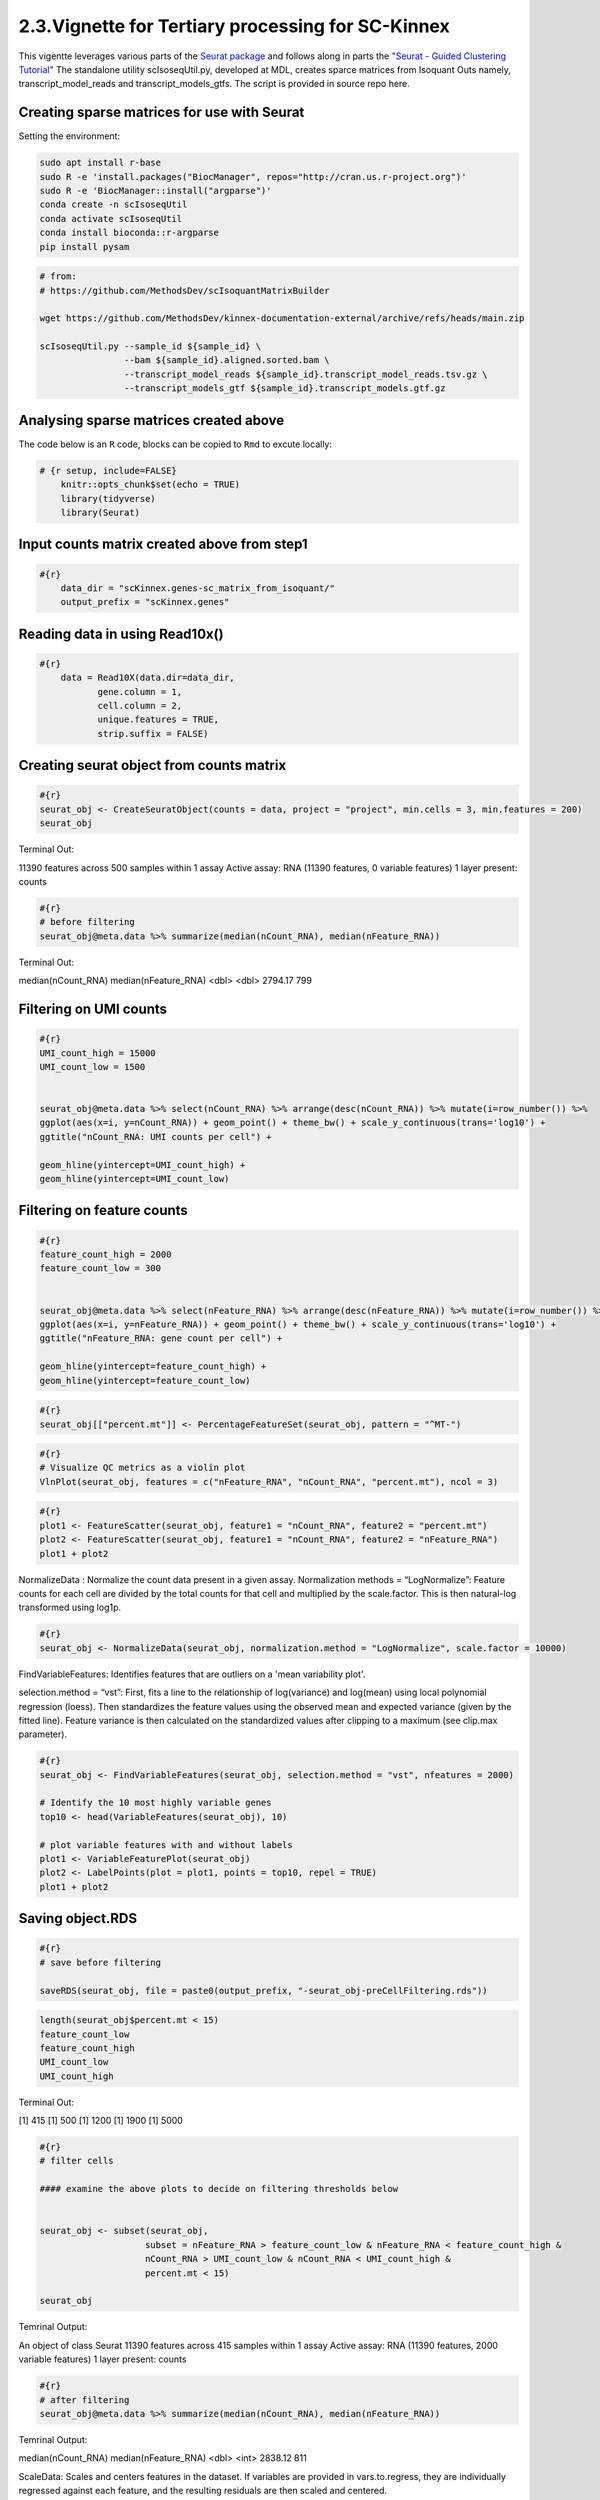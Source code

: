 2.3.Vignette for Tertiary processing for SC-Kinnex
==================================================

This vigentte leverages various parts of the `Seurat package <https://satijalab.org/seurat/>`_ and follows along in parts the `"Seurat - Guided Clustering Tutorial" <https://satijalab.org/seurat/articles/pbmc3k_tutorial.html>`_
The standalone utility scIsoseqUtil.py, developed at MDL, creates sparce matrices from Isoquant Outs namely, transcript_model_reads and transcript_models_gtfs. 
The script is provided in source repo here. 


Creating sparse matrices for use with Seurat
~~~~~~~~~~~~~~~~~~~~~~~~~~~~~~~~~~~~~~~~~~~~~~~~

Setting the environment:

.. code:: bash

    sudo apt install r-base
    sudo R -e 'install.packages("BiocManager", repos="http://cran.us.r-project.org")'
    sudo R -e 'BiocManager::install("argparse")'
    conda create -n scIsoseqUtil
    conda activate scIsoseqUtil
    conda install bioconda::r-argparse
    pip install pysam



.. code:: bash

    # from:
    # https://github.com/MethodsDev/scIsoquantMatrixBuilder

    wget https://github.com/MethodsDev/kinnex-documentation-external/archive/refs/heads/main.zip

    scIsoseqUtil.py --sample_id ${sample_id} \
                    --bam ${sample_id}.aligned.sorted.bam \
                    --transcript_model_reads ${sample_id}.transcript_model_reads.tsv.gz \
                    --transcript_models_gtf ${sample_id}.transcript_models.gtf.gz

Analysing sparse matrices created above
~~~~~~~~~~~~~~~~~~~~~~~~~~~~~~~~~~~~~~~~

The code below is an ``R`` code, blocks can be copied to ``Rmd`` to excute locally:

.. code:: bash

    # {r setup, include=FALSE}
        knitr::opts_chunk$set(echo = TRUE)
        library(tidyverse)
        library(Seurat)



Input counts matrix created above from step1
~~~~~~~~~~~~~~~~~~~~~~~~~~~~~~~~~~~~~~~~~~~~~

.. code:: bash

    #{r}
        data_dir = "scKinnex.genes-sc_matrix_from_isoquant/"
        output_prefix = "scKinnex.genes"


Reading data in using Read10x()
~~~~~~~~~~~~~~~~~~~~~~~~~~~~~~~~

.. code:: bash

    #{r}
        data = Read10X(data.dir=data_dir,
               gene.column = 1,
               cell.column = 2,
               unique.features = TRUE,
               strip.suffix = FALSE)

Creating seurat object from counts matrix
~~~~~~~~~~~~~~~~~~~~~~~~~~~~~~~~~~~~~~~~~~

.. code:: bash

    #{r}
    seurat_obj <- CreateSeuratObject(counts = data, project = "project", min.cells = 3, min.features = 200)
    seurat_obj


Terminal Out:

11390 features across 500 samples within 1 assay 
Active assay: RNA (11390 features, 0 variable features)
1 layer present: counts

.. code:: bash

    #{r}
    # before filtering
    seurat_obj@meta.data %>% summarize(median(nCount_RNA), median(nFeature_RNA))    


Terminal Out:

median(nCount_RNA)        median(nFeature_RNA)
<dbl>                     <dbl>
2794.17                   799


Filtering on UMI counts
~~~~~~~~~~~~~~~~~~~~~~~~

.. code:: bash

    #{r}
    UMI_count_high = 15000
    UMI_count_low = 1500

    
    seurat_obj@meta.data %>% select(nCount_RNA) %>% arrange(desc(nCount_RNA)) %>% mutate(i=row_number()) %>%
    ggplot(aes(x=i, y=nCount_RNA)) + geom_point() + theme_bw() + scale_y_continuous(trans='log10') +
    ggtitle("nCount_RNA: UMI counts per cell") + 

    geom_hline(yintercept=UMI_count_high) +
    geom_hline(yintercept=UMI_count_low) 


.. image:: ../_images/sc_vi1-nCountRNA.png
   :align: center


Filtering on feature counts
~~~~~~~~~~~~~~~~~~~~~~~~~~~~

.. code:: bash

    #{r}
    feature_count_high = 2000
    feature_count_low = 300

    
    seurat_obj@meta.data %>% select(nFeature_RNA) %>% arrange(desc(nFeature_RNA)) %>% mutate(i=row_number()) %>%
    ggplot(aes(x=i, y=nFeature_RNA)) + geom_point() + theme_bw() + scale_y_continuous(trans='log10') +
    ggtitle("nFeature_RNA: gene count per cell") + 

    geom_hline(yintercept=feature_count_high) +
    geom_hline(yintercept=feature_count_low)

.. image:: ../_images/sc_vi2-nFeatureRNA.png
   :align: center


.. code:: bash

    #{r}
    seurat_obj[["percent.mt"]] <- PercentageFeatureSet(seurat_obj, pattern = "^MT-")

.. code:: bash

    #{r}
    # Visualize QC metrics as a violin plot
    VlnPlot(seurat_obj, features = c("nFeature_RNA", "nCount_RNA", "percent.mt"), ncol = 3)

.. image:: ../_images/VlnPlot.png
   :align: center


.. code:: bash

    #{r}
    plot1 <- FeatureScatter(seurat_obj, feature1 = "nCount_RNA", feature2 = "percent.mt")
    plot2 <- FeatureScatter(seurat_obj, feature1 = "nCount_RNA", feature2 = "nFeature_RNA")
    plot1 + plot2

.. image:: ../_images/FeatureScatter.png
   :align: center


NormalizeData : Normalize the count data present in a given assay.
Normalization methods =
“LogNormalize”: Feature counts for each cell are divided by the total counts for that cell and multiplied by the scale.factor. 
This is then natural-log transformed using log1p.

.. code:: bash

    #{r}
    seurat_obj <- NormalizeData(seurat_obj, normalization.method = "LogNormalize", scale.factor = 10000)


FindVariableFeatures: Identifies features that are outliers on a 'mean variability plot'.

selection.method =
“vst”: First, fits a line to the relationship of log(variance) and log(mean) using local polynomial regression (loess). 
Then standardizes the feature values using the observed mean and expected variance (given by the fitted line). 
Feature variance is then calculated on the standardized values after clipping to a maximum (see clip.max parameter).

.. code:: bash

    #{r}
    seurat_obj <- FindVariableFeatures(seurat_obj, selection.method = "vst", nfeatures = 2000)

    # Identify the 10 most highly variable genes
    top10 <- head(VariableFeatures(seurat_obj), 10)

    # plot variable features with and without labels
    plot1 <- VariableFeaturePlot(seurat_obj)
    plot2 <- LabelPoints(plot = plot1, points = top10, repel = TRUE)
    plot1 + plot2

.. image:: ../_images/sc_vi5-top10RNA.png
   :align: center


Saving object.RDS
~~~~~~~~~~~~~~~~~
.. code:: bash

    #{r}
    # save before filtering

    saveRDS(seurat_obj, file = paste0(output_prefix, "-seurat_obj-preCellFiltering.rds"))

.. code:: bash

    length(seurat_obj$percent.mt < 15)
    feature_count_low
    feature_count_high
    UMI_count_low
    UMI_count_high

Terminal Out:

[1] 415
[1] 500
[1] 1200
[1] 1900
[1] 5000

.. code:: bash

    #{r}
    # filter cells

    #### examine the above plots to decide on filtering thresholds below


    seurat_obj <- subset(seurat_obj, 
                        subset = nFeature_RNA > feature_count_low & nFeature_RNA < feature_count_high &
                        nCount_RNA > UMI_count_low & nCount_RNA < UMI_count_high & 
                        percent.mt < 15)

    seurat_obj


Temrinal Output:

An object of class Seurat 
11390 features across 415 samples within 1 assay 
Active assay: RNA (11390 features, 2000 variable features)
1 layer present: counts


.. code:: bash

    #{r}
    # after filtering
    seurat_obj@meta.data %>% summarize(median(nCount_RNA), median(nFeature_RNA))


Temrinal Output:

median(nCount_RNA)      median(nFeature_RNA)
<dbl>                   <int>
2838.12	                811	

ScaleData: 
Scales and centers features in the dataset. 
If variables are provided in vars.to.regress, they are individually regressed against each feature, and the resulting residuals are then scaled and centered.

.. code:: bash

    #{r}
    all.features <- rownames(seurat_obj)
    seurat_obj <- ScaleData(seurat_obj, features = all.features)


Performing  PCA :
~~~~~~~~~~~~~~~~~

RunPCA: Run Principal Component Analysis on gene expression using IRLBA. For details about stored PCA calculation parameters, see `PrintPCAParams`.
VizDimLoadings: Visualize top genes associated with reduction components
DimPlot:
Graphs the output of a dimensional reduction technique (PCA by default). Cells are colored by their identity class.

.. code:: bash

    #{r}
    seurat_obj <- RunPCA(seurat_obj, features = VariableFeatures(object = seurat_obj))
    VizDimLoadings(seurat_obj, dims = 1:2, reduction = "pca")
    DimPlot(seurat_obj, reduction = "pca") + NoLegend()
    DimHeatmap(seurat_obj, dims = 1:3, cells = 500, balanced = TRUE)
    ElbowPlot(seurat_obj)


.. figure:: ../_images/DimPlot.png
    :height: 500px
    :width: 1000px
    :align: center


.. figure:: ../_images/ElbowPlot.png
   :height: 500px
   :width: 1000px
   :align: center


Generating UMAP : 
~~~~~~~~~~~~~~~~~

.. code:: bash

    #{r}
    seurat_obj <- FindNeighbors(seurat_obj, dims = 1:10)
    seurat_obj <- FindClusters(seurat_obj, resolution = 0.5)
    seurat_obj <- RunUMAP(seurat_obj, dims = 1:10)
    DimPlot(seurat_obj, reduction = "umap")

    FeaturePlot(seurat_obj, features = c("nFeature_RNA"))

    FeaturePlot(seurat_obj, features = c("nCount_RNA"))

    FeaturePlot(seurat_obj, features = c("percent.mt"))

Feature Count plots from terminal out:

.. list-table:: 
    :widths: 50 50 

    * - .. figure:: ../_images/UMAP_DimPlot.png
           :alt: UMAP_DimPlot.png

           UMAP_DimPlot

      - .. figure:: ../_images/nFeature_RNA_FeaturePlot.png
           :alt: nFeature_RNA_FeaturePlot.png

           nFeature_RNA_FeaturePlot

Feature Count plots from terminal out:

.. list-table:: 
    :widths: 50 50

    * - .. figure:: ../_images/nFeature_RNA_FeaturePlot.png
           :alt: nFeature_RNA_FeaturePlot

           nFeature_RNA_FeaturePlot

      - .. figure:: ../_images/percent_mt_FeaturePlot.png
           :alt: percent_mt_FeaturePlot

           percent_mt_FeaturePlot


.. code:: bash

    #{r}
    # counts and fractions of cells

    cluster_counts_n_fracs = seurat_obj@meta.data %>% group_by(seurat_clusters) %>% tally() %>%  mutate(frac=prop.table(n))

    cluster_counts_n_fracs

    saveRDS(seurat_obj, file = paste0(output_prefix, "-seurat_obj.rds"))


Terminal Out:

seurat_clusters n frac
<fctr> <int> <dbl>
0	219	0.52771084	
1	128	0.30843373		
2	45	0.10843373	
3	23	0.05542169	


DE, find markers:
~~~~~~~~~~~~~~~~~

find markers for every cluster compared to all remaining cells, report only the positive ones

.. code:: bash

    #{r}
    # find markers for every cluster compared to all remaining cells, report only the positive
    # ones
    seurat_obj.markers <- FindAllMarkers(seurat_obj, only.pos = TRUE)
    seurat_obj.markers %>%
        group_by(cluster) %>%
        dplyr::filter(avg_log2FC > 1)   

.. code:: bash

    #{r}
    top_20_markers = seurat_obj.markers %>%
    group_by(cluster) %>%
    dplyr::filter(avg_log2FC > 1) %>% slice_head(n=20) %>% ungroup()


    top_20_markers

.. code:: bash

    #{r}
    max_cluster <- max(as.numeric(top_20_markers$cluster)) - 1

    for (clnum in 0:max_cluster) {
        cluster = top_20_markers %>% filter(cluster == clnum)
  
  
            gene.symbols = sapply(cluster$gene, function(x) { str_split(x, "\\^")[[1]][1] })
  
            gene.symbols = grep("ENSG|ENST|novel", gene.symbols, value=T, invert=T)
  
        cat(paste0(clnum,":"))
        cat(gene.symbols, sep=",")
        cat("\n")
    }


.. code:: bash

    Terminal Out:

    0:IL7R,LTB,PRKCQ-AS1,RPL34,RCAN3,GAS5,TCF7,LEF1,MAL,CD27,CCR7,ANKRD44-AS1,RGCC,RGS10,NOSIP,TMEM123,CAMK4
    1:NKG7,GZMH,CST7,GZMA,GNLY,FGFBP2,CCL5,CCL4,PRF1,EFHD2,PLEK,HOPX,PFN1,GZMM,CALM1,GZMB,SH3BGRL3,CTSW,XCL2,TRGC2
    2:CD79A,IGHM,CD79B,BANK1,HLA-DQA1,BCL11A,HLA-DRA,TCL1A,TNFRSF13C,HLA-DMB,HLA-DRB1,SWAP70,VPREB3,RALGPS2
    3:CSTA,SERPINA1,CFD,VCAN,RGS2,MNDA,CD68,CYP27A1,RETN,CPVL,CLEC12A,LMO2,GRN,LST1,CYBB,NCF2,LILRA5,FCN1


Run above list through: http://xteam.xbio.top/ACT to get cell type predictions.
To read more on the ACT tool, the publication can be found here, 
`"Annotation of cell types (ACT): a convenient web server for cell type annotation". <https://genomemedicine.biomedcentral.com/articles/10.1186/s13073-023-01249-5>`_
The detailed report can be navigated using `"Help" <http://xteam.xbio.top/ACT/help.jsp>`_ page for ACT. 


.. figure:: ../_images/cluster0_genelist.png
   :scale: 90%
   :align: center

.. figure:: ../_images/Treeofcellontology_cluster0.png
   :scale: 100%
   :align: center

.. figure:: ../_images/cluster1_genelist.png
   :scale: 90%
   :align: center

.. figure:: ../_images/Treeofcellontology_cluster1.png
   :scale: 100%
   :align: center


.. figure:: ../_images/cluster2_genelist.png
   :scale: 90%
   :align: center

.. figure:: ../_images/Treeofcellontology_cluster2.png
   :scale: 100%
   :align: center

.. figure:: ../_images/cluster3_genelist.png
   :scale: 90%
   :align: center

.. figure:: ../_images/Treeofcellontology_cluster3.png
   :scale: 100%
   :align: center

.. code:: bash

    #{r}
    # save files for later read/cell tracking

    write.table( Idents(seurat_obj), paste0(output_prefix, "-cell_cluster_assignments.tsv"), quote=F, row.names=T, sep="\t")

.. code:: bash

    #{r}
    saveRDS(seurat_obj, file = paste0(output_prefix, "-seurat_obj.rds"))


Examining specific gene sets example
Note, this helps to have the gene-symbol annotated gene features.

.. code:: bash

    #{r}
    # example definition of marker genes for certain cell types

    marker_genes = list()

    marker_genes[["CD8"]] = c("CD8A","CD8B","GZMB","TRB","TRA","PRF1", "GZMB")


.. code:: bash

    #{r}

    # function to extract gene ids with the relevant gene symbols


    feature_names = rownames(seurat_obj@assays$RNA$counts)

    get_feature_names_with_gene_symbols = function(gene_symbols) {
  
    gene_ids = c()
  
    for (gene_symbol in gene_symbols) {
        found_genes = grep(paste0(gene_symbol,"\\^"), feature_names, value=T) 
     if (length(found_genes) > 0) {
            gene_ids = c(gene_ids, found_genes)
        }
    }
    return(gene_ids)
    }

.. code:: bash

    #{r}
    # paint umaps according to the features of interest

    feature_ids = get_feature_names_with_gene_symbols(marker_genes[["CD8"]])

    VlnPlot(seurat_obj, features = feature_ids)
    FeaturePlot( seurat_obj, features = feature_ids)


.. figure:: ../_images/foi_VlnPlot.png
    :height: 500px
    :width: 1000px
    :align: center


.. figure:: ../_images/foi_FeaturePlot.png
   :height: 500px
   :width: 1000px
   :align: center